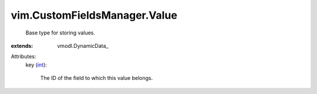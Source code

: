 
vim.CustomFieldsManager.Value
=============================
  Base type for storing values.
:extends: vmodl.DynamicData_

Attributes:
    key (`int <https://docs.python.org/2/library/stdtypes.html>`_):

       The ID of the field to which this value belongs.
